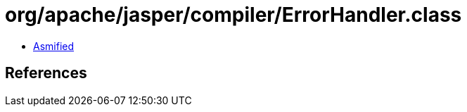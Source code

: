 = org/apache/jasper/compiler/ErrorHandler.class

 - link:ErrorHandler-asmified.java[Asmified]

== References

